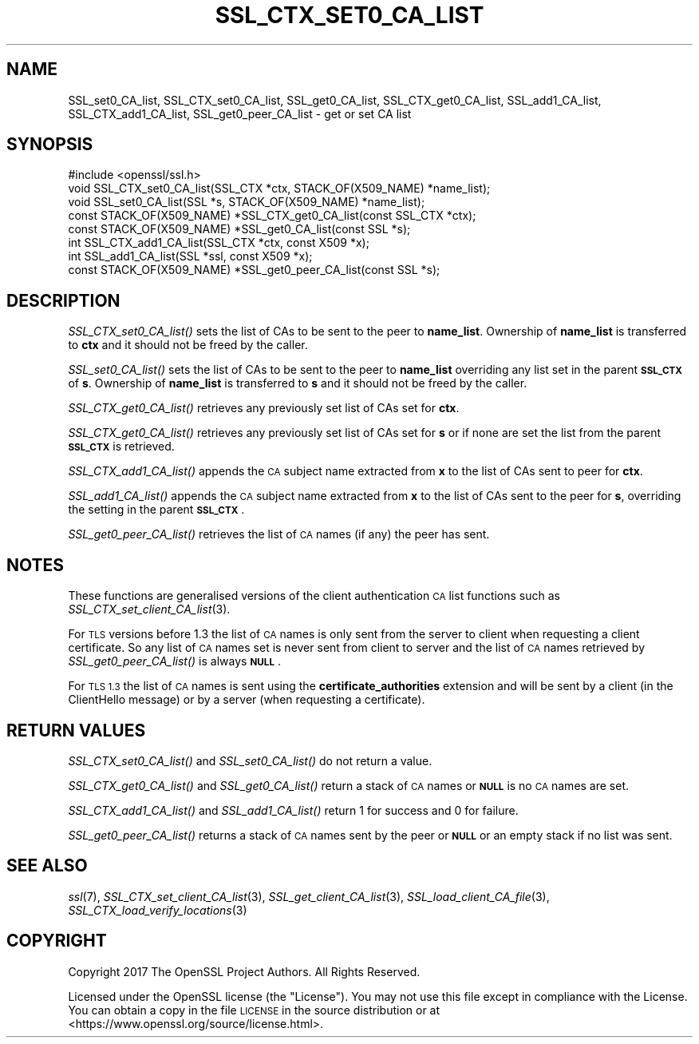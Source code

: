 .\" Automatically generated by Pod::Man 4.09 (Pod::Simple 3.35)
.\"
.\" Standard preamble:
.\" ========================================================================
.de Sp \" Vertical space (when we can't use .PP)
.if t .sp .5v
.if n .sp
..
.de Vb \" Begin verbatim text
.ft CW
.nf
.ne \\$1
..
.de Ve \" End verbatim text
.ft R
.fi
..
.\" Set up some character translations and predefined strings.  \*(-- will
.\" give an unbreakable dash, \*(PI will give pi, \*(L" will give a left
.\" double quote, and \*(R" will give a right double quote.  \*(C+ will
.\" give a nicer C++.  Capital omega is used to do unbreakable dashes and
.\" therefore won't be available.  \*(C` and \*(C' expand to `' in nroff,
.\" nothing in troff, for use with C<>.
.tr \(*W-
.ds C+ C\v'-.1v'\h'-1p'\s-2+\h'-1p'+\s0\v'.1v'\h'-1p'
.ie n \{\
.    ds -- \(*W-
.    ds PI pi
.    if (\n(.H=4u)&(1m=24u) .ds -- \(*W\h'-12u'\(*W\h'-12u'-\" diablo 10 pitch
.    if (\n(.H=4u)&(1m=20u) .ds -- \(*W\h'-12u'\(*W\h'-8u'-\"  diablo 12 pitch
.    ds L" ""
.    ds R" ""
.    ds C` ""
.    ds C' ""
'br\}
.el\{\
.    ds -- \|\(em\|
.    ds PI \(*p
.    ds L" ``
.    ds R" ''
.    ds C`
.    ds C'
'br\}
.\"
.\" Escape single quotes in literal strings from groff's Unicode transform.
.ie \n(.g .ds Aq \(aq
.el       .ds Aq '
.\"
.\" If the F register is >0, we'll generate index entries on stderr for
.\" titles (.TH), headers (.SH), subsections (.SS), items (.Ip), and index
.\" entries marked with X<> in POD.  Of course, you'll have to process the
.\" output yourself in some meaningful fashion.
.\"
.\" Avoid warning from groff about undefined register 'F'.
.de IX
..
.if !\nF .nr F 0
.if \nF>0 \{\
.    de IX
.    tm Index:\\$1\t\\n%\t"\\$2"
..
.    if !\nF==2 \{\
.        nr % 0
.        nr F 2
.    \}
.\}
.\"
.\" Accent mark definitions (@(#)ms.acc 1.5 88/02/08 SMI; from UCB 4.2).
.\" Fear.  Run.  Save yourself.  No user-serviceable parts.
.    \" fudge factors for nroff and troff
.if n \{\
.    ds #H 0
.    ds #V .8m
.    ds #F .3m
.    ds #[ \f1
.    ds #] \fP
.\}
.if t \{\
.    ds #H ((1u-(\\\\n(.fu%2u))*.13m)
.    ds #V .6m
.    ds #F 0
.    ds #[ \&
.    ds #] \&
.\}
.    \" simple accents for nroff and troff
.if n \{\
.    ds ' \&
.    ds ` \&
.    ds ^ \&
.    ds , \&
.    ds ~ ~
.    ds /
.\}
.if t \{\
.    ds ' \\k:\h'-(\\n(.wu*8/10-\*(#H)'\'\h"|\\n:u"
.    ds ` \\k:\h'-(\\n(.wu*8/10-\*(#H)'\`\h'|\\n:u'
.    ds ^ \\k:\h'-(\\n(.wu*10/11-\*(#H)'^\h'|\\n:u'
.    ds , \\k:\h'-(\\n(.wu*8/10)',\h'|\\n:u'
.    ds ~ \\k:\h'-(\\n(.wu-\*(#H-.1m)'~\h'|\\n:u'
.    ds / \\k:\h'-(\\n(.wu*8/10-\*(#H)'\z\(sl\h'|\\n:u'
.\}
.    \" troff and (daisy-wheel) nroff accents
.ds : \\k:\h'-(\\n(.wu*8/10-\*(#H+.1m+\*(#F)'\v'-\*(#V'\z.\h'.2m+\*(#F'.\h'|\\n:u'\v'\*(#V'
.ds 8 \h'\*(#H'\(*b\h'-\*(#H'
.ds o \\k:\h'-(\\n(.wu+\w'\(de'u-\*(#H)/2u'\v'-.3n'\*(#[\z\(de\v'.3n'\h'|\\n:u'\*(#]
.ds d- \h'\*(#H'\(pd\h'-\w'~'u'\v'-.25m'\f2\(hy\fP\v'.25m'\h'-\*(#H'
.ds D- D\\k:\h'-\w'D'u'\v'-.11m'\z\(hy\v'.11m'\h'|\\n:u'
.ds th \*(#[\v'.3m'\s+1I\s-1\v'-.3m'\h'-(\w'I'u*2/3)'\s-1o\s+1\*(#]
.ds Th \*(#[\s+2I\s-2\h'-\w'I'u*3/5'\v'-.3m'o\v'.3m'\*(#]
.ds ae a\h'-(\w'a'u*4/10)'e
.ds Ae A\h'-(\w'A'u*4/10)'E
.    \" corrections for vroff
.if v .ds ~ \\k:\h'-(\\n(.wu*9/10-\*(#H)'\s-2\u~\d\s+2\h'|\\n:u'
.if v .ds ^ \\k:\h'-(\\n(.wu*10/11-\*(#H)'\v'-.4m'^\v'.4m'\h'|\\n:u'
.    \" for low resolution devices (crt and lpr)
.if \n(.H>23 .if \n(.V>19 \
\{\
.    ds : e
.    ds 8 ss
.    ds o a
.    ds d- d\h'-1'\(ga
.    ds D- D\h'-1'\(hy
.    ds th \o'bp'
.    ds Th \o'LP'
.    ds ae ae
.    ds Ae AE
.\}
.rm #[ #] #H #V #F C
.\" ========================================================================
.\"
.IX Title "SSL_CTX_SET0_CA_LIST 3"
.TH SSL_CTX_SET0_CA_LIST 3 "2018-05-29" "1.1.1-pre7" "OpenSSL"
.\" For nroff, turn off justification.  Always turn off hyphenation; it makes
.\" way too many mistakes in technical documents.
.if n .ad l
.nh
.SH "NAME"
SSL_set0_CA_list, SSL_CTX_set0_CA_list, SSL_get0_CA_list, SSL_CTX_get0_CA_list, SSL_add1_CA_list, SSL_CTX_add1_CA_list, SSL_get0_peer_CA_list \- get or set CA list
.SH "SYNOPSIS"
.IX Header "SYNOPSIS"
.Vb 1
\& #include <openssl/ssl.h>
\&
\& void SSL_CTX_set0_CA_list(SSL_CTX *ctx, STACK_OF(X509_NAME) *name_list);
\& void SSL_set0_CA_list(SSL *s, STACK_OF(X509_NAME) *name_list);
\& const STACK_OF(X509_NAME) *SSL_CTX_get0_CA_list(const SSL_CTX *ctx);
\& const STACK_OF(X509_NAME) *SSL_get0_CA_list(const SSL *s);
\& int SSL_CTX_add1_CA_list(SSL_CTX *ctx, const X509 *x);
\& int SSL_add1_CA_list(SSL *ssl, const X509 *x);
\&
\& const STACK_OF(X509_NAME) *SSL_get0_peer_CA_list(const SSL *s);
.Ve
.SH "DESCRIPTION"
.IX Header "DESCRIPTION"
\&\fISSL_CTX_set0_CA_list()\fR sets the list of CAs to be sent to the peer to
\&\fBname_list\fR. Ownership of \fBname_list\fR is transferred to \fBctx\fR and
it should not be freed by the caller.
.PP
\&\fISSL_set0_CA_list()\fR sets the list of CAs to be sent to the peer to \fBname_list\fR
overriding any list set in the parent \fB\s-1SSL_CTX\s0\fR of \fBs\fR. Ownership of
\&\fBname_list\fR is transferred to \fBs\fR and it should not be freed by the caller.
.PP
\&\fISSL_CTX_get0_CA_list()\fR retrieves any previously set list of CAs set for
\&\fBctx\fR.
.PP
\&\fISSL_CTX_get0_CA_list()\fR retrieves any previously set list of CAs set for
\&\fBs\fR or if none are set the list from the parent \fB\s-1SSL_CTX\s0\fR is retrieved.
.PP
\&\fISSL_CTX_add1_CA_list()\fR appends the \s-1CA\s0 subject name extracted from \fBx\fR to the
list of CAs sent to peer for \fBctx\fR.
.PP
\&\fISSL_add1_CA_list()\fR appends the \s-1CA\s0 subject name extracted from \fBx\fR to the
list of CAs sent to the peer for \fBs\fR, overriding the setting in the parent
\&\fB\s-1SSL_CTX\s0\fR.
.PP
\&\fISSL_get0_peer_CA_list()\fR retrieves the list of \s-1CA\s0 names (if any) the peer
has sent.
.SH "NOTES"
.IX Header "NOTES"
These functions are generalised versions of the client authentication
\&\s-1CA\s0 list functions such as \fISSL_CTX_set_client_CA_list\fR\|(3).
.PP
For \s-1TLS\s0 versions before 1.3 the list of \s-1CA\s0 names is only sent from the server
to client when requesting a client certificate. So any list of \s-1CA\s0 names set
is never sent from client to server and the list of \s-1CA\s0 names retrieved by
\&\fISSL_get0_peer_CA_list()\fR is always \fB\s-1NULL\s0\fR.
.PP
For \s-1TLS 1.3\s0 the list of \s-1CA\s0 names is sent using the \fBcertificate_authorities\fR
extension and will be sent by a client (in the ClientHello message) or by
a server (when requesting a certificate).
.SH "RETURN VALUES"
.IX Header "RETURN VALUES"
\&\fISSL_CTX_set0_CA_list()\fR and \fISSL_set0_CA_list()\fR do not return a value.
.PP
\&\fISSL_CTX_get0_CA_list()\fR and \fISSL_get0_CA_list()\fR return a stack of \s-1CA\s0 names
or \fB\s-1NULL\s0\fR is no \s-1CA\s0 names are set.
.PP
\&\fISSL_CTX_add1_CA_list()\fR and \fISSL_add1_CA_list()\fR return 1 for success and 0
for failure.
.PP
\&\fISSL_get0_peer_CA_list()\fR returns a stack of \s-1CA\s0 names sent by the peer or
\&\fB\s-1NULL\s0\fR or an empty stack if no list was sent.
.SH "SEE ALSO"
.IX Header "SEE ALSO"
\&\fIssl\fR\|(7),
\&\fISSL_CTX_set_client_CA_list\fR\|(3),
\&\fISSL_get_client_CA_list\fR\|(3),
\&\fISSL_load_client_CA_file\fR\|(3),
\&\fISSL_CTX_load_verify_locations\fR\|(3)
.SH "COPYRIGHT"
.IX Header "COPYRIGHT"
Copyright 2017 The OpenSSL Project Authors. All Rights Reserved.
.PP
Licensed under the OpenSSL license (the \*(L"License\*(R").  You may not use
this file except in compliance with the License.  You can obtain a copy
in the file \s-1LICENSE\s0 in the source distribution or at
<https://www.openssl.org/source/license.html>.
